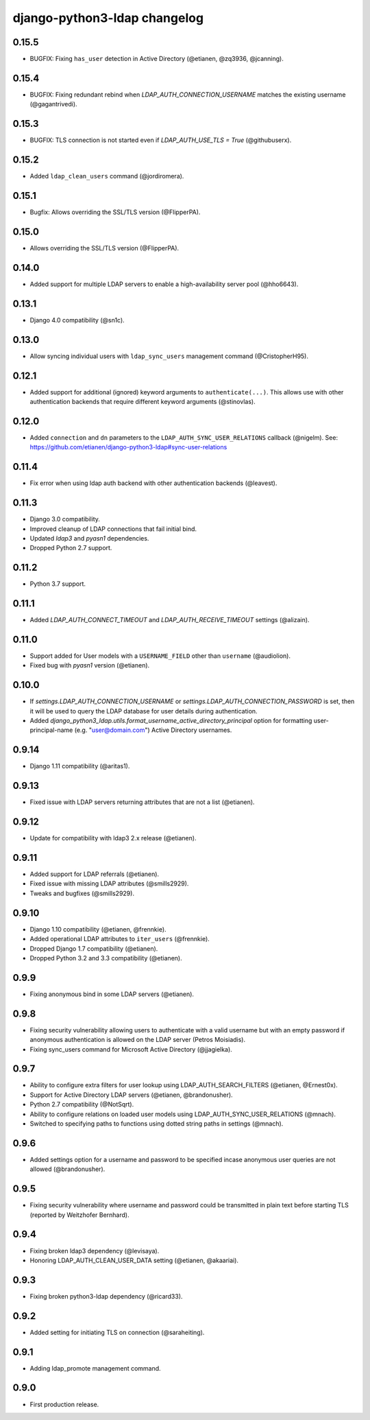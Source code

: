 django-python3-ldap changelog
=============================

0.15.5
------

- BUGFIX: Fixing ``has_user`` detection in Active Directory (@etianen, @zq3936, @jcanning).


0.15.4
------

- BUGFIX: Fixing redundant rebind when `LDAP_AUTH_CONNECTION_USERNAME` matches the existing username (@gagantrivedi).


0.15.3
------

- BUGFIX: TLS connection is not started even if `LDAP_AUTH_USE_TLS = True` (@githubuserx).

0.15.2
------

- Added ``ldap_clean_users`` command (@jordiromera).

0.15.1
------

- Bugfix: Allows overriding the SSL/TLS version (@FlipperPA).


0.15.0
------

- Allows overriding the SSL/TLS version (@FlipperPA).

0.14.0
------

- Added support for multiple LDAP servers to enable a high-availability server pool (@hho6643).

0.13.1
------

- Django 4.0 compatibility (@sn1c).


0.13.0
------

- Allow syncing individual users with ``ldap_sync_users`` management command (@CristopherH95).


0.12.1
------

- Added support for additional (ignored) keyword arguments to ``authenticate(...)``. This allows use with other
  authentication backends that require different keyword arguments (@stinovlas).


0.12.0
------

- Added ``connection`` and ``dn`` parameters to the ``LDAP_AUTH_SYNC_USER_RELATIONS`` callback (@nigelm).
  See: https://github.com/etianen/django-python3-ldap#sync-user-relations


0.11.4
------

- Fix error when using ldap auth backend with other authentication backends (@leavest).


0.11.3
------

- Django 3.0 compatibility.
- Improved cleanup of LDAP connections that fail initial bind.
- Updated `ldap3` and `pyasn1` dependencies.
- Dropped Python 2.7 support.


0.11.2
------

- Python 3.7 support.


0.11.1
------

- Added `LDAP_AUTH_CONNECT_TIMEOUT` and `LDAP_AUTH_RECEIVE_TIMEOUT` settings (@alizain).


0.11.0
------

- Support added for User models with a ``USERNAME_FIELD`` other than ``username`` (@audiolion).
- Fixed bug with `pyasn1` version (@etianen).


0.10.0
------

- If `settings.LDAP_AUTH_CONNECTION_USERNAME` or `settings.LDAP_AUTH_CONNECTION_PASSWORD` is set, then it will be used to query the LDAP database for user details during authentication.
- Added `django_python3_ldap.utils.format_username_active_directory_principal` option for formatting user-principal-name (e.g. "user@domain.com") Active Directory usernames.


0.9.14
------

- Django 1.11 compatibility (@aritas1).


0.9.13
------

- Fixed issue with LDAP servers returning attributes that are not a list (@etianen).


0.9.12
------

- Update for compatibility with ldap3 2.x release (@etianen).


0.9.11
------

- Added support for LDAP referrals (@etianen).
- Fixed issue with missing LDAP attributes (@smills2929).
- Tweaks and bugfixes (@smills2929).


0.9.10
------

- Django 1.10 compatibility (@etianen, @frennkie).
- Added operational LDAP attributes to ``iter_users`` (@frennkie).
- Dropped Django 1.7 compatibility (@etianen).
- Dropped Python 3.2 and 3.3 compatibility (@etianen).


0.9.9
-----

- Fixing anonymous bind in some LDAP servers (@etianen).


0.9.8
-----

- Fixing security vulnerability allowing users to authenticate with a valid username but with an empty password if anonymous authentication is allowed on the LDAP server (Petros Moisiadis).
- Fixing sync_users command for Microsoft Active Directory (@jjagielka).


0.9.7
-----

- Ability to configure extra filters for user lookup using LDAP_AUTH_SEARCH_FILTERS (@etianen, @Ernest0x).
- Support for Active Directory LDAP servers (@etianen, @brandonusher).
- Python 2.7 compatibility (@NotSqrt).
- Ability to configure relations on loaded user models using LDAP_AUTH_SYNC_USER_RELATIONS (@mnach).
- Switched to specifying paths to functions using dotted string paths in settings (@mnach).


0.9.6
-----

- Added settings option for a username and password to be specified incase anonymous user queries are not allowed (@brandonusher).


0.9.5
-----

- Fixing security vulnerability where username and password could be transmitted in plain text before starting TLS (reported by Weitzhofer Bernhard).


0.9.4
-----

- Fixing broken ldap3 dependency (@levisaya).
- Honoring LDAP_AUTH_CLEAN_USER_DATA setting (@etianen, @akaariai).


0.9.3
-----

- Fixing broken python3-ldap dependency (@ricard33).


0.9.2
-----

- Added setting for initiating TLS on connection (@saraheiting).


0.9.1
-----

- Adding ldap_promote management command.


0.9.0
-----

- First production release.
